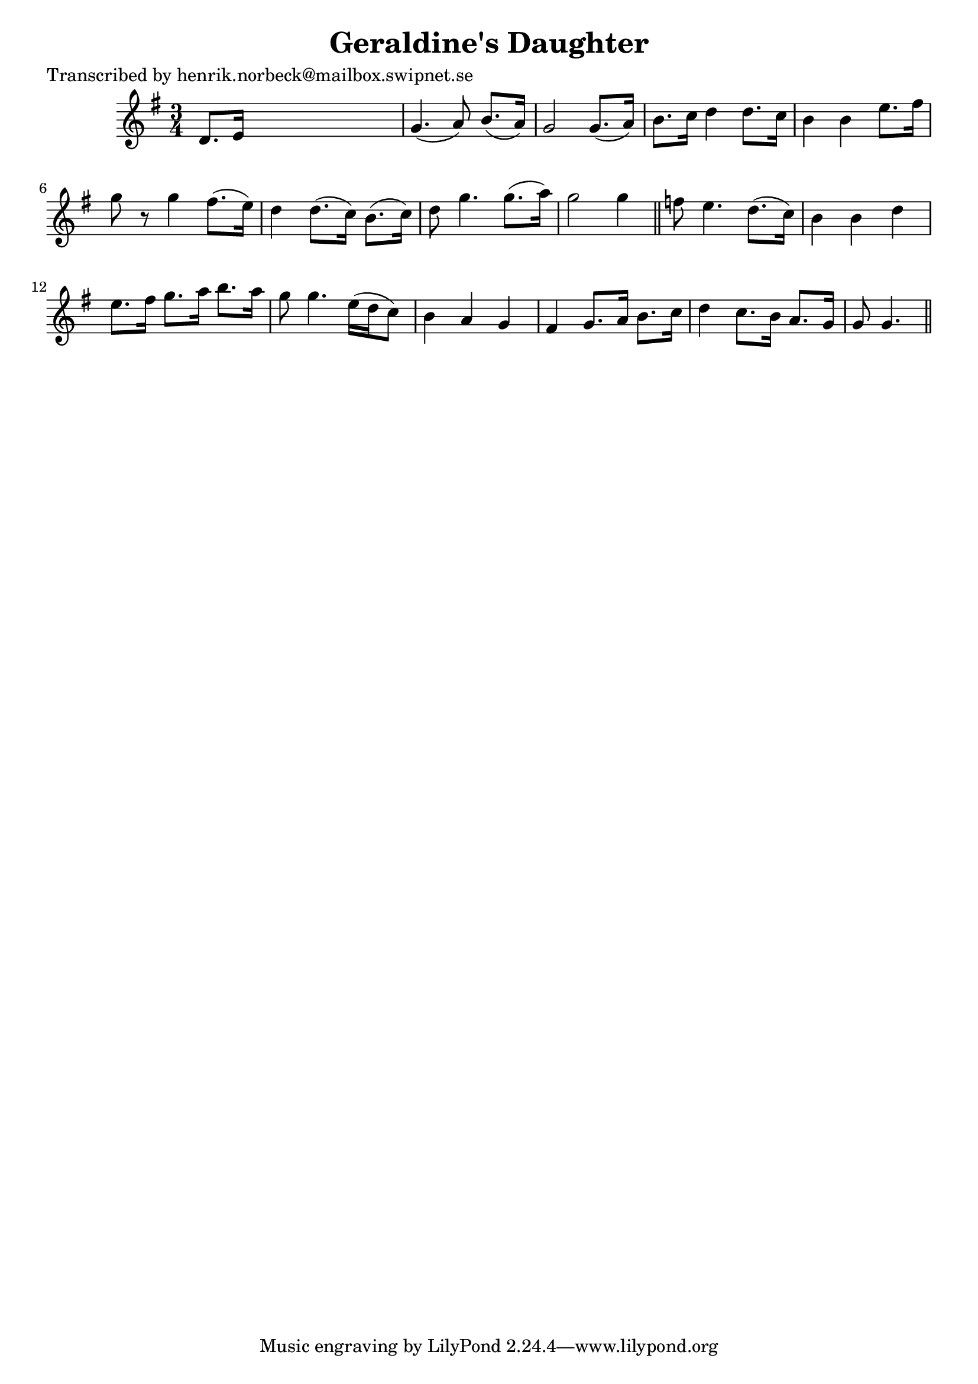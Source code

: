 
\version "2.16.2"
% automatically converted by musicxml2ly from xml/0189_hn.xml

%% additional definitions required by the score:
\language "english"


\header {
    poet = "Transcribed by henrik.norbeck@mailbox.swipnet.se"
    encoder = "abc2xml version 63"
    encodingdate = "2015-01-25"
    title = "Geraldine's Daughter"
    }

\layout {
    \context { \Score
        autoBeaming = ##f
        }
    }
PartPOneVoiceOne =  \relative d' {
    \key g \major \time 3/4 d8. [ e16 ] s2 | % 2
    g4. ( a8 ) b8. ( [ a16 ) ] | % 3
    g2 g8. ( [ a16 ) ] | % 4
    b8. [ c16 ] d4 d8. [ c16 ] | % 5
    b4 b4 e8. [ fs16 ] | % 6
    g8 r8 g4 fs8. ( [ e16 ) ] | % 7
    d4 d8. ( [ c16 ) ] b8. ( [ c16 ) ] | % 8
    d8 g4. g8. ( [ a16 ) ] | % 9
    g2 g4 \bar "||"
    f8 e4. d8. ( [ c16 ) ] | % 11
    b4 b4 d4 | % 12
    e8. [ fs16 ] g8. [ a16 ] b8. [ a16 ] | % 13
    g8 g4. e16 ( [ d16 c8 ) ] | % 14
    b4 a4 g4 | % 15
    fs4 g8. [ a16 ] b8. [ c16 ] | % 16
    d4 c8. [ b16 ] a8. [ g16 ] | % 17
    g8 g4. \bar "||"
    }


% The score definition
\score {
    <<
        \new Staff <<
            \context Staff << 
                \context Voice = "PartPOneVoiceOne" { \PartPOneVoiceOne }
                >>
            >>
        
        >>
    \layout {}
    % To create MIDI output, uncomment the following line:
    %  \midi {}
    }

